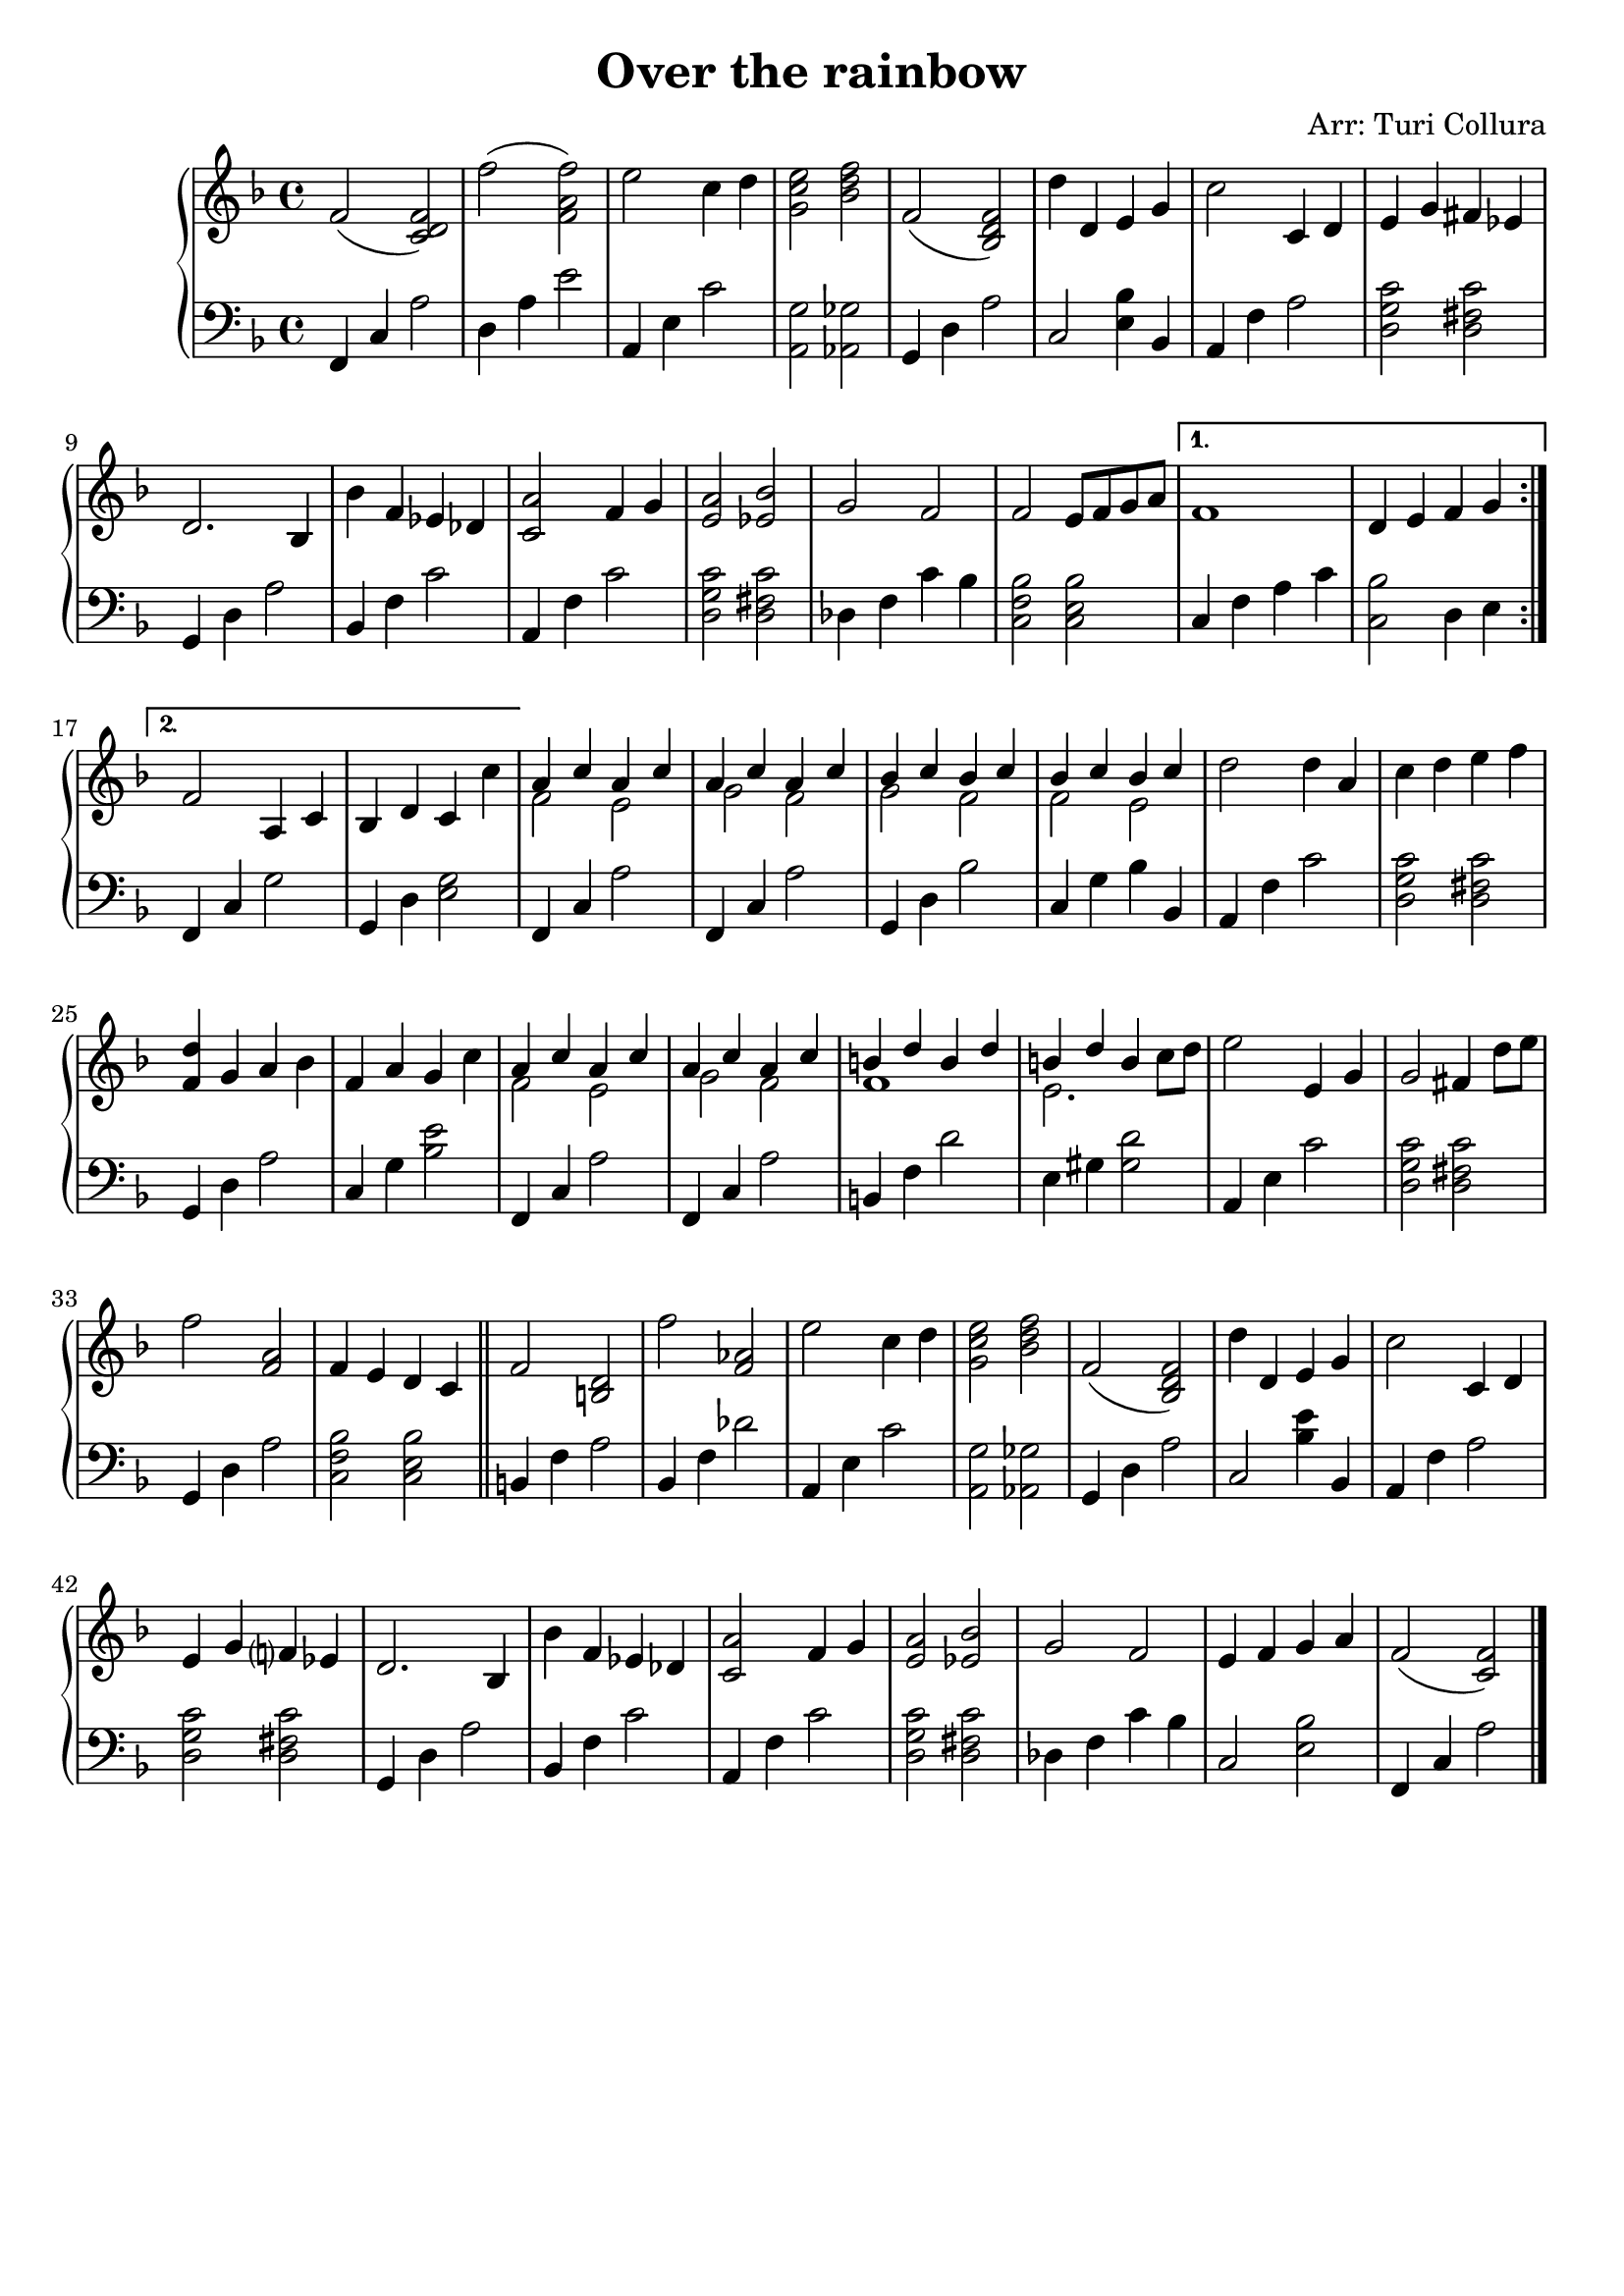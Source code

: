 \header {
  title = "Over the rainbow"
  composer = "Arr: Turi Collura"
  tagline = " "
}

manodx_uno =
\relative c' {
  \clef treble
  \key f \major
  \repeat volta 2 {
  f2( <c d f>)
  f'( <f, a f'>)
  e' c4 d
  <g, c e>2 <bes d f>
  f( <bes, d f>)
  d'4 d, e g
  c2 c,4 d
  e g fis ees
  d2. bes4
  bes' f ees des
  <c a'>2 f4 g
  <e a>2 <ees bes'>
  g f
  f e8 f g a
  }
  \alternative
  {
    {f1 | d4 e f g}
    {f2 a,4 c | bes d c c'}
  }
  
  <<
  {a c a c | a c a c | bes c bes c | bes c bes c }
  \\
  {f,2 e | g f | g f | f e }
  >>
  
  d' d4 a
  c d e f
  <f, d'> g a bes
  f a g c
  
  <<
  {a c a c | a c a c | b d b d | b d b s}
  \\
  {f2 e | g f | f1 | e2. c'8 d}
  >>

  e2 e,4 g
  g2 fis4 d'8 e
  f2 <f, a>
  f4 e d c \bar "||"

  f2 <b, d>
  f'' <f, aes>
  e' c4 d
  <g, c e>2 <bes d f>
  f( <bes, d f>)
  d'4 d, e g
  c2 c,4 d
  e g f? ees
  d2. bes4
  bes' f ees des
  <c a'>2 f4 g
  <e a>2 <ees bes'>
  g f
  e4 f g a
  f2( <c f>) \bar "|."

}

manosx_uno =
\relative c, {
  \clef bass
  \key f \major
  f4 c' a'2
  d,4 a' e'2
  a,,4 e' c'2
  <a, g'>2 <aes ges'>
  g4 d' a'2
  c, <e bes'>4 bes
  a f' a2
  <d, g c>2 <d fis c'>
  g,4 d' a'2
  bes,4 f' c'2
  a,4 f' c'2
  <d, g c> <d fis c'>
  des4 f c' bes
  <c, f bes>2 <c e bes'>
  c4 f a c
  <c, bes'>2 d4 e
  f, c' g'2
  g,4 d' <e g>2
  f,4 c' a'2
  f,4 c' a'2
  g,4 d' bes'2
  c,4 g' bes bes,
  a f' c'2
  <d, g c> <d fis c'>
  g,4 d' a'2
  c,4 g' <bes e>2
  f,4 c' a'2
  f,4 c' a'2
  b,4 f' d'2
  e,4 gis <gis d'>2
  a,4 e' c'2
  <d, g c> <d fis c'>
  g,4 d' a'2
  <c, f bes> <c e bes'>
  b4 f' a2
  bes,4 f' des'2
  a,4 e' c'2
  <a, g'> <aes ges'>
  g4 d' a'2
  c, <bes' e>4 bes,
  a f' a2
  <d, g c> <d fis c'>
  g,4 d' a'2
  bes,4 f' c'2
  a,4 f' c'2
  <d, g c> <d fis c'>
  des4 f c' bes
  c,2 <e bes'>
  f,4 c' a'2

}


\score {
  \new PianoStaff
    <<
      \new Staff = "manodx_uno" \manodx_uno
      \new Staff = "manosx_uno" \manosx_uno
    >>
	\layout{}
}